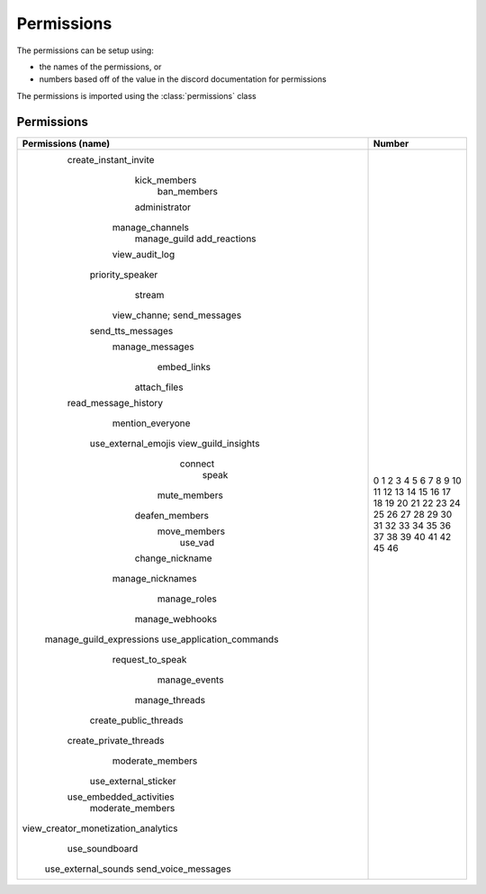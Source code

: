 Permissions
===========

The permissions can be setup using:

- the names of the permissions, or
- numbers based off of the value in the discord documentation for permissions

The permissions is imported using the :class:`permissions` class

.. code-block:: python
  :lineos:
  :caption: perms.py

  from DisOAuth import permissions

Permissions
-----------

+-------------------------------------+--------+
|         Permissions (name)          | Number |
+=====================================+========+
|        create_instant_invite        |   0    |
|            kick_members             |   1    |
|             ban_members             |   2    |
|            administrator            |   3    |
|           manage_channels           |   4    |
|            manage_guild             |   5    |
|            add_reactions            |   6    |
|           view_audit_log            |   7    |
|          priority_speaker           |   8    |
|               stream                |   9    |
|            view_channe;             |   10   |
|            send_messages            |   11   |
|          send_tts_messages          |   12   |
|           manage_messages           |   13   |
|             embed_links             |   14   |
|            attach_files             |   15   |
|        read_message_history         |   16   |
|          mention_everyone           |   17   |
|         use_external_emojis         |   18   |
|         view_guild_insights         |   19   |
|               connect               |   20   |
|                speak                |   21   |
|            mute_members             |   22   |
|           deafen_members            |   23   |
|            move_members             |   24   |
|               use_vad               |   25   |
|           change_nickname           |   26   |
|          manage_nicknames           |   27   |
|            manage_roles             |   28   |
|           manage_webhooks           |   29   |
|      manage_guild_expressions       |   30   |
|      use_application_commands       |   31   |
|          request_to_speak           |   32   |
|            manage_events            |   33   |
|           manage_threads            |   34   |
|        create_public_threads        |   35   |
|       create_private_threads        |   36   |
|          moderate_members           |   37   |
|        use_external_sticker         |   38   |
|       use_embedded_activities       |   39   |
|          moderate_members           |   40   |
| view_creator_monetization_analytics |   41   |
|           use_soundboard            |   42   |
|         use_external_sounds         |   45   |
|         send_voice_messages         |   46   |
+-------------------------------------+--------+


